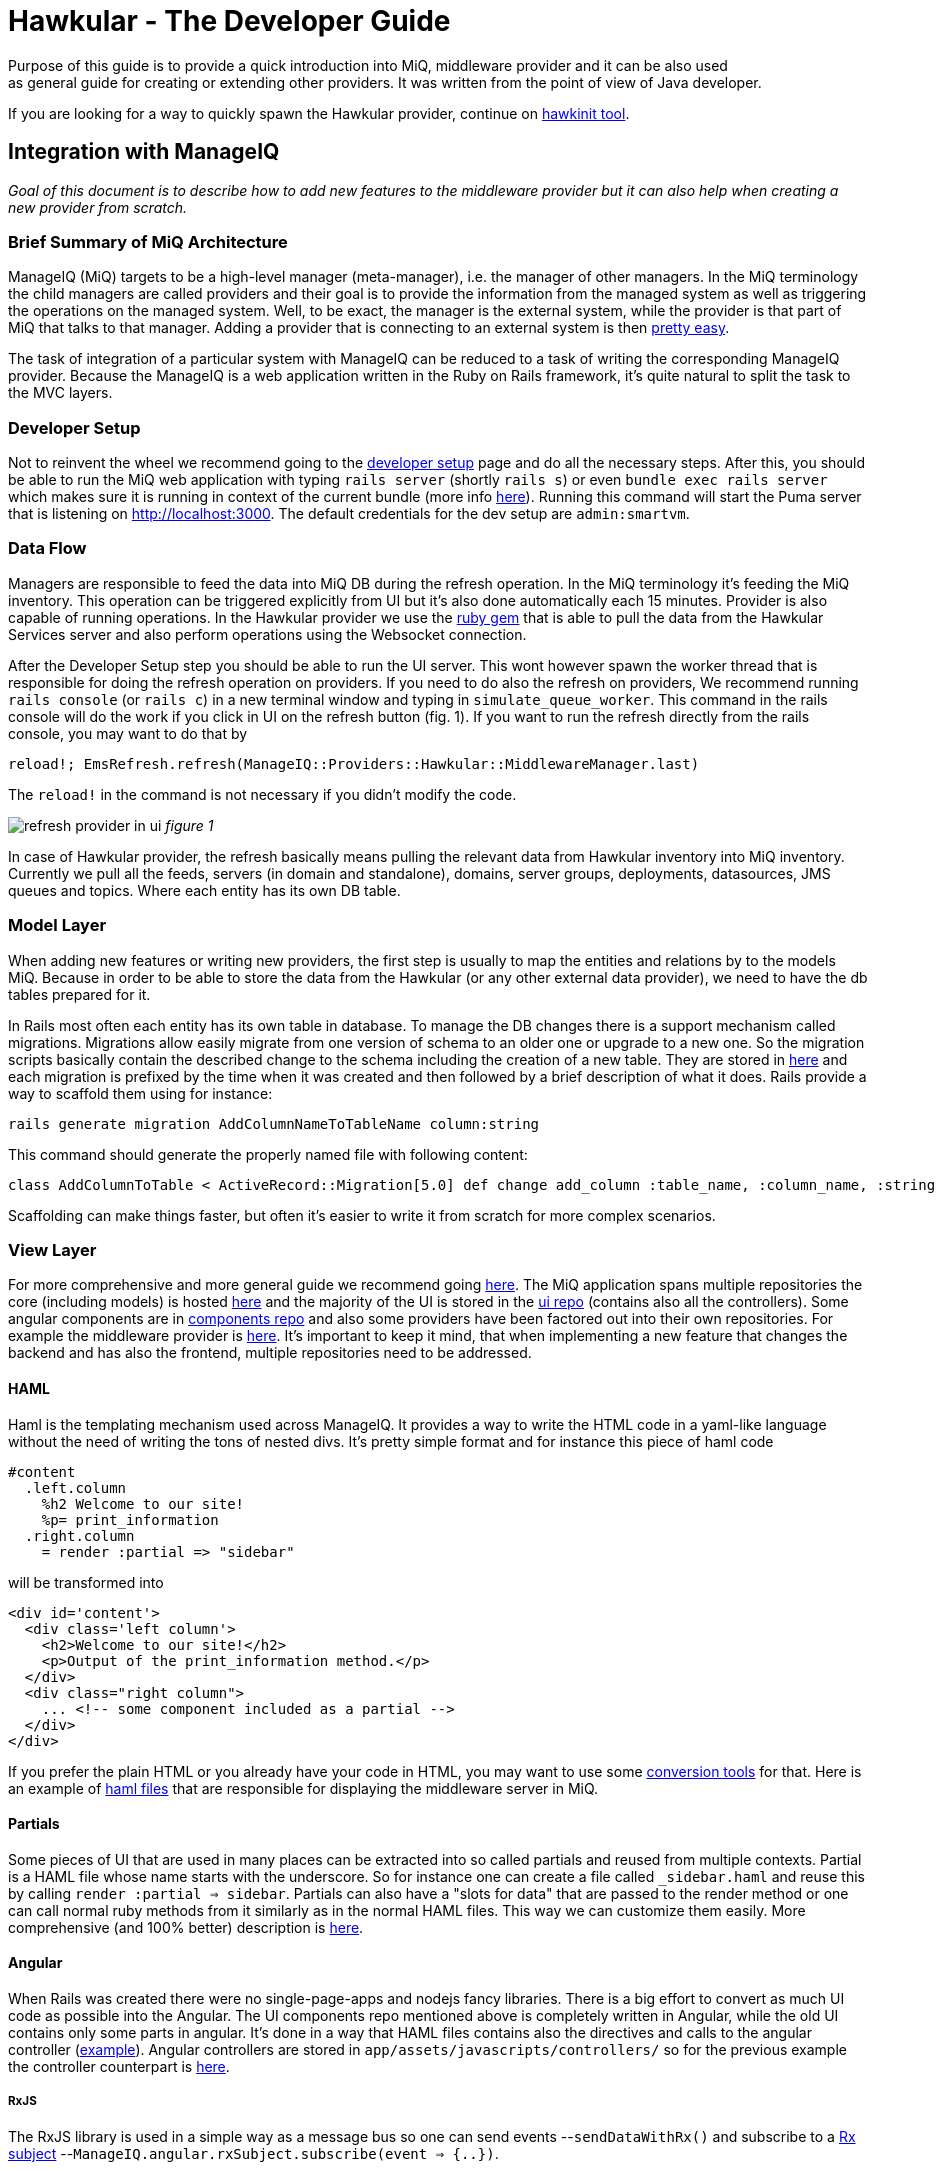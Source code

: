 = Hawkular - The Developer Guide
Purpose of this guide is to provide a quick introduction into MiQ, middleware provider and it can be also used
as general guide for creating or extending other providers. It was written from the point of view of Java developer.

If you are looking for a way to quickly spawn the Hawkular provider, continue on
link:https://github.com/ManageIQ/guides/blob/master/providers/hawkular-hawkinit.md[hawkinit tool].

== Integration with ManageIQ
_Goal of this document is to describe how to add new features to the middleware provider but it can also help when
creating a new provider from scratch._

=== Brief Summary of MiQ Architecture
ManageIQ (MiQ) targets to be a high-level manager (meta-manager), i.e. the manager of other managers. In the MiQ terminology the
child managers are called providers and their goal is to provide the information from the managed system as well
as triggering the operations on the managed system. Well, to be exact, the manager is the external system, while
the provider is that part of MiQ that talks to that manager. Adding a provider that is connecting to an external system
is then link:http://manageiq.org/docs/get-started/add-a-provider[pretty easy].

The task of integration of a particular system with ManageIQ can be reduced to a task of writing the corresponding
ManageIQ provider. Because the ManageIQ is a web application written in the Ruby on Rails framework, it's quite
natural to split the task to the MVC layers.

=== Developer Setup
Not to reinvent the wheel we recommend going to the
link:https://github.com/ManageIQ/guides/blob/master/developer_setup.md[developer setup] page and do all the
necessary steps. After this, you should be able to run the MiQ web application with typing `rails server` (shortly `rails s`)
or even `bundle exec rails server` which makes sure it is running in context of the current bundle (more info
link:http://stackoverflow.com/a/6588708/1594980[here]). Running this command will start the Puma server that is
listening on http://localhost:3000. The default credentials for the dev setup are `admin:smartvm`.

=== Data Flow
Managers are responsible to feed the data into MiQ DB during the refresh operation. In the MiQ terminology it's
feeding the MiQ inventory. This operation can be triggered explicitly from UI but it's also done automatically
each 15 minutes. Provider is also capable of running operations. In the Hawkular provider we use the
link:https://github.com/hawkular/hawkular-client-ruby[ruby gem] that is able to pull the data from the Hawkular
Services server and also perform operations using the Websocket connection.

After the Developer Setup step you should be able to run the UI server. This wont however spawn the worker thread
that is responsible for doing the refresh operation on providers. If you need to do also the refresh on providers,
We recommend running `rails console` (or `rails c`) in a new terminal window and typing in `simulate_queue_worker`. This command in the
rails console will do the work if you click in UI on the refresh button (fig. 1). If you want to run the refresh
directly from the rails console, you may want to do that by


----
reload!; EmsRefresh.refresh(ManageIQ::Providers::Hawkular::MiddlewareManager.last)
----

The `reload!` in the command is not necessary if you didn't modify the code.

image:/providers/hawkular_files/refresh.png[alt="refresh provider in ui"]
_figure 1_

In case of Hawkular provider, the refresh basically means pulling the relevant data from Hawkular inventory into MiQ
inventory. Currently we pull all the feeds, servers (in domain and standalone), domains, server groups, deployments,
datasources, JMS queues and topics. Where each entity has its own DB table.

=== Model Layer
When adding new features or writing new providers, the first step is usually to map the entities and relations by to the
models MiQ. Because in order to be able to store the data from the Hawkular (or any other external data provider),
we need to have the db tables prepared for it.

In Rails most often each entity has its own table in database. To manage the DB changes there is a support mechanism
called migrations. Migrations allow easily migrate from one version of schema to an older one or upgrade to a new
one. So the migration scripts basically contain the described change to the schema including the creation of a new
table. They are stored in link:https://github.com/ManageIQ/manageiq/tree/master/db/migrate[here] and each migration
is prefixed by the time when it was created and then followed by a brief description of what it does. Rails provide
a way to scaffold them using for instance:

[source,bash]
----
rails generate migration AddColumnNameToTableName column:string
----

This command should generate the properly named file with following content:

[source,ruby]
----
class AddColumnToTable < ActiveRecord::Migration[5.0] def change add_column :table_name, :column_name, :string end end
----

Scaffolding can make things faster, but often it's easier to write it from scratch for more complex scenarios.

=== View Layer
For more comprehensive and more general guide we recommend going
link:https://github.com/ManageIQ/guides/blob/master/ui/patterns.md[here]. The MiQ application spans multiple repositories
the core (including models) is hosted link:https://github.com/ManageIQ/manageiq/[here] and the majority of the UI is
stored in the
link:https://github.com/ManageIQ/manageiq-ui-classic[ui repo] (contains also all the controllers). Some angular
components are in link:https://github.com/ManageIQ/ui-components[components repo] and also some providers have been factored
out into their own repositories. For example the middleware provider is link:https://github.com/ManageIQ/manageiq-providers-hawkular[here].
It's important to keep it mind, that when implementing a new feature that changes the backend and has also the frontend,
 multiple repositories need to be addressed.

==== HAML
Haml is the templating mechanism used across ManageIQ. It provides a way to write the HTML code in a yaml-like language
without the need of writing the tons of nested divs. It's pretty simple format and for instance this piece of haml code

[source,haml]
----
#content
  .left.column
    %h2 Welcome to our site!
    %p= print_information
  .right.column
    = render :partial => "sidebar"
----

will be transformed into

[source,haml]
----
<div id='content'>
  <div class='left column'>
    <h2>Welcome to our site!</h2>
    <p>Output of the print_information method.</p>
  </div>
  <div class="right column">
    ... <!-- some component included as a partial -->
  </div>
</div>
----

If you prefer the plain HTML or you already have your code in HTML, you may want to use
some link:https://html2haml.herokuapp.com/[conversion tools] for that. Here is an example of
link:https://github.com/ManageIQ/manageiq-ui-classic/tree/master/app/views/middleware_server[haml files] that are
responsible for displaying the middleware server in MiQ.

==== Partials
Some pieces of UI that are used in many places can be extracted into so called partials and reused from multiple
contexts. Partial is a HAML file whose name starts with the underscore. So for instance one can create a file called
`_sidebar.haml` and reuse this by calling `render :partial => sidebar`. Partials can also have a "slots for data"
that are passed to the render method or one can call normal ruby methods from it similarly as in the normal HAML
files. This way we can customize them easily. More comprehensive (and 100% better) description is
link:http://guides.rubyonrails.org/layouts_and_rendering.html#partial-layouts[here].



==== Angular
When Rails was created there were no single-page-apps and nodejs fancy libraries. There is a big effort to
convert as much UI code as possible into the Angular. The UI components repo mentioned above
is completely written in Angular, while the old UI contains only some parts in angular. It's
done in a way that HAML files contains also the directives and calls to the angular controller
(link:https://github.com/ManageIQ/manageiq-ui-classic/blob/master/app/views/middleware_server/_deploy.html.haml[example]).
Angular controllers are stored in `app/assets/javascripts/controllers/`
so for the previous example the controller counterpart is
link:https://github.com/ManageIQ/manageiq-ui-classic/blob/master/app/assets/javascripts/controllers/middleware_server/middleware_server_controller.js[here].

===== RxJS
The RxJS library is used in a simple way as a message bus so one can send events --`sendDataWithRx()`
and subscribe to a link:https://github.com/ReactiveX/rxjs/blob/master/doc/subject.md[Rx subject]
--`ManageIQ.angular.rxSubject.subscribe(event => {..})`.


==== Topology Graph

image:/providers/hawkular_files/images/topology.png[alt="topology graph"]
_figure 2_

This component is written in angular and D3 and allows to see all the provider
entities in one big graph. Adding new entities to this graph is done in the ruby code
link:https://github.com/ManageIQ/manageiq-ui-classic/blob/master/app/services/middleware_topology_service.rb[here],
the icon in legend has to be added in the HAML link:/app/views/middleware_topology/show.html.haml[here]. Also
if the icons are not centered perfectly in those circles add some special case in this
link:https://github.com/ManageIQ/manageiq-ui-classic/blob/master/app/assets/javascripts/controllers/middleware_topology/middleware_topology_controller.js[angular
controller].

=== Controller Layer
While the model and most of the business logic is in the `manageiq/manageiq` repository, the controller+view is in `manageiq/manageiq-ui-classic` repo.

==== Router
In Rails apps, all the possible actions must be whitelisted in the router configuration. In case of MiQ the router is
link:https://github.com/ManageIQ/manageiq-ui-classic/blob/036735fcd678430376402f7d81f7d0d7e5c69e5b/config/routes.rb[here].
Most common actions are:

* `show` (detail page of entity),
* `show_list` (list of n entities),
* `new` & `edit` (if creating and editing is supported)
* `tagging_edit` & `tag_edit_form_field_changed` (tagging mechanism in MiQ)
* `button` (when clicking on a button in the toolbar, this action is invoked)
* `quick_search` (if we want the search form field in the GTL (grid, tiles, list) view)
* `perf_top_chart` (metrics)
..

NOTE: These actions are implemented by actual methods on the corresponding controller class. So for instance if http get is sent
to `http://localhost:3000/middleware_server/show/26` the method `show` in the `middleware_server_controller.rb` is invoked
and the `middleware_server` entity with id `26` will be accessible in the `@record` variable. After further processing like
(setting the `@display`) the data will be rendered using those corresponding HAML template files. For the described example,
this link:https://github.com/ManageIQ/manageiq-ui-classic/blob/036735fcd678430376402f7d81f7d0d7e5c69e5b/app/views/middleware_server/show.html.haml[file] will be used.
Again, the naming is absolutely crucial here, because everything should auto-magically work when preserving those conventions.

=== Gluing Everything Together
Unfortunately, there is no easy way here. Due to some legacy code, often, it is necessary to add the entity
name to some long list of other entity names to achieve a simple task. Best way to struggle with it,
is using the debugger and trying to figure out, why it's not working as it should (somewhere in the chain there must be a check,
if the current entity name is in some list). Or to look to some existent PRs that were adding similar features and check what files
need to be modified.

==== Places that needs attention
Here is a list of some of the pain points that need attention when changing the middleware-related code:

* in the backend repo:
** `db/fixtures/miq_product_features.yml` (list of features that a role can do on entity, used by RBAC)
** `app/models/ems_refresh/save_inventory_middleware.rb` (refresh logic of the provider, basically consumes the output of `refresh_parser.sh`)
** `product/views/YourNewEntity.yaml` (although this is only report config, it's necessary for UI to work properly, check for the similar in the directory)

* in the frontend repo:
** `config/routes.rb` (this was described in the Router section)
** `app/decorators/your_new_entity_decorator.rb` (there is a convention to put a placeholder icons here)
** `app/controllers/your_new_entity_controller.rb` (the controller for the entity)
** `app/views/your_new_entity/{show|_main|show_list|some_other_action|_some_other_partial}.html.haml`
** `app/views/layouts/listnav/_your_new_entity.html.haml` (the side panel, this needs to be also registered in `ApplicationHelper.render_listnav_filename`)
** `app/helpers/your_new_entity_helper/textual_summary.rb`
** `app/helpers/your_new_entity_helper.rb`
** `app/views/configuration/_ui_2.html.haml`
** `app/views/layouts/listnav/_ems_middleware.html.haml` (if you need direct link in web UI from provider)
** `app/views/shared/views/ems_common/_show.html.haml` (same as ^)
** `app/helpers/application_helper.rb` (multiple use-cases)
** `/app/helpers/application_helper/toolbar_chooser.rb` (toolbar with buttons)
** `/app/helpers/application_helper/toolbar/your_new_entity_center.rb` (description of what buttons are allowed for 1 entity)
** `/app/helpers/application_helper/toolbar/your_new_entities_center.rb` (same as above, except it's for the GTL view)
** `app/views/layouts/_perf_options.html.haml` (metrics)

=== Debugging
==== Logs
There are actually two log files where you can find what is wrong.

* `log/evm.log`
* `log/development.log`

There should be a lot of SQL queries that may be handy during the development. Of course, you can use them in the good old `psql` client.
[source,bash]
----
psql -U postgres vmdb_development
----
The command should open the Postgres client on the dev db. Btw. by default the development environment is active, this can be changed
by `rails s -e production`.

Even better option is to inspect the db with:
[source,bash]
----
bundle exec rails dbconsole
----
This command takes into consideration the actual environment and the configured database.

==== Pry
Pry is a command line oriented debugger similar to famous `gdb`.
We suggest adding this line to `Gemfile.dev.rb` (create this file if it doesn't exist in the root of manageiq/manageiq repo):

[source, ruby]
----
gem 'pry-byebug'
----
Then after running `bundle install`, you should be all set. Now, adding the breakpoint means writing `binding.pry` somewhere in the code.
Once the ruby executes the code with this line, it stops the execution and opens a REPL where Ruby code can be inspected and executed.

TIP: This works also for the HAML files. But instead of using just `binding.pry`, use `- binding.pry` (+ respect the indentation of the file)

==== Console
Other way of debugging is just printing the variables to the console by `puts foo`. Object can have the `.to_s` method that
is responsible for printing the object (equivalent to `.toString()` method in Java), if the `.to_s` method is not implemented,
you can use the in `.inspect` method that provides the info about the object.

=== Rails Console
In Rails apps, you can use the so called rails console by typing the `rails console` or `rails c` to the command line
(being in the root of the repo). This opens the REPL Ruby console, where you can type in Ruby code and it evaluates it.
What's interesting here is that you can actually alter the running Rails application by:

* creating new entities: `MyAwesomeEntity.create(params)`
* finding entities: `MyAwesomeEntity.all` / `MyAwesomeEntity.find(foo: 'bar')`
* delete: `MyAwesomeEntity.find(foo: 'bar').destroy` / `MyAwesomeEntity.delete(foo: 'bar')`
...

The methods like `.create`, `.all`, `.find` are actually not defined on the models, but comes from the ActiveRecord (~ORM) framework.

=== Code Style
For up to date coding standards consult this link:https://github.com/ManageIQ/guides/blob/master/coding_style_and_standards.md[guide].
The travis build is set that it checks what rules are violated and reports it in the PR comment. If you want to run it locally, just
type in: `rubocop` and/or `haml-lint` (if necessary, install those ruby gems).

There is also a bash helper script called link:https://github.com/zeari/miq-helpers/blob/master/murphy.sh[`murphy.sh`]
 that runs the `rubocop` and `haml-lint` only on those commits that haven't been pushed yet.
It is similar to the `rubocop-git` gem.

== Common Tasks
Rather than trying to describe each part separately as before, here we would like to focus on some common tasks and provide a link to
PRs/commits that did that in the past.

=== Creating new Models and Migrations
As mentioned above, there is a scaffolding helper for creating the migrations. The db knows its current version, so
if there is a new migration that hasn't been applied, it will apply it when running `rake db:migrate`. In case, there was
anything wrong with the migration, one can go back and undo it by `rake db:rollback`, change the migration file and try again.

link: http://edgeguides.rubyonrails.org/active_record_migrations.html[documentation]

Example Commits:

* link:https://github.com/Jiri-Kremser/manageiq/commit/9e67f3d449d48f4d83122f043a79640ec1516c3c[migrations]
* link:https://github.com/Jiri-Kremser/manageiq/commit/1a9a62c6f2317bd3ddf070d0a56a0d247efd9066[models]

=== Handling the Refresh Logic and Saving to the DB

We pull the data from the Hawkular Services Inventory using the link:github.com/hawkular/hawkular-client-ruby[hawkular_client] ruby gem.
This is mostly happening in the `app/models/manageiq/providers/hawkular/middleware_manager/refresh_parser.rb` class. The class also calls the
method that are defined directly on the middleware provider. Output of the `MiddlewareManager::RefreshParser.ems_inv_to_hashes`
is then after some further massaging passed into `app/models/ems_refresh/save_inventory_middleware.rb`. The logic in this class has
quite strong assumptions on the data being stored. It assumes that it has the tree structure and each entity contains its kids as a nested hash.
If you are able to achieve that structure in the `refresh_parser.rb`, you are halfway done. Otherwise, good luck :]

Here is an example link:https://github.com/Jiri-Kremser/manageiq/commit/3626de3ed75adeae58dea767f5b50cd39399bc30[commit].

=== Registering the Features in for RBAC
If everything is as it should be, but you still can't see anything in the UI, this may be the purpose. MiQ has the RBAC model
that checks if the user in the current role is able to access the feature. This is described in the yaml file called `miq_product_features.yml`.

When adding the new entity, it is also necessary add the record
link:https://github.com/ManageIQ/manageiq/blob/master/db/fixtures/miq_product_features.yml[here] and describe it.
It is best to copy&paste the existing definition and change the details.

Here is an example link:https://github.com/Jiri-Kremser/manageiq/commit/0ac93b5e2853628582587c98ee819c50051e7870[commit].

=== If the Side Panel or Toolbar is Missing
If the screen should have the left panel with navigation, it needs the be whitelisted in:
`ApplicationHelper.render_listnav_filename`. There are more places in that "god file" where new entity needs to be
registered (for instance if it wants to participate in the GTL views).

The side navigation layout is described in `/app/views/layouts/listnav/_X.html.haml`

As for the missing toolbar, adding the plural of the entity name for list and singular for the detail page to this file
`/app/helpers/application_helper/toolbar/middleware_datasources_center.rb` is needed + register itself here:
`/app/helpers/application_helper/toolbar_chooser.rb:439` (2 places in that file, 1 for singular and 1 for plural).
Then automagic should work.

=== Exposing the Live Metrics for Entity

If the metric graphs should be displayed for your entity, you need to do following:

* `app/controllers/application_controller/performance.rb`,
* including the `LiveMetricMixin` in the entity model,
* creating the entity that ends with `Perf`, etc.
* changing `app/views/layouts/_perf_options.html.haml`
* the `show.haml` of the entity has to contain:

[source, haml]
----
if @showtype == "performance"
    = render(:partial => "layouts/performance")
    :javascript
      var miq_after_onload = "miqAsyncAjax('#{url_for(:action => @ajax_action, :id => @record)}');"
----

* adding `perf_chart_chooser` action into `router.rb` to corresponding entity
* adding to `db/fixtures/miq_product_features.yml` (`X` is the entity name)

[source,yaml]
----
     - :name: Utilization
        :description: Show Capacity & Utilization data of Middleware X
        :feature_type: view
        :identifier: X_perf
----

* create `/product/live_metric_middleware_X.yaml` similar to the existing ones
* creating a yaml file in `product/charts/layouts/{Y}_perf_charts/X.yaml` similar to the existing ones (`X` is entity name and Y is the interval or "realtime" phrase). The cols ids must match with the ids defined in `/product/live_metric_middleware_X.yaml`
* add the tests

commits that adds it for the datasource entity:

* https://github.com/ManageIQ/manageiq/commit/e328df1432fb5916113f67774550fe783101aac2
* https://github.com/ManageIQ/manageiq/commit/e22d9194da522fc9bc58b554984c6927ad58043b
* https://github.com/ManageIQ/manageiq/commit/dbba3abaaa82b22e8311ce6e375c2d372b123184
